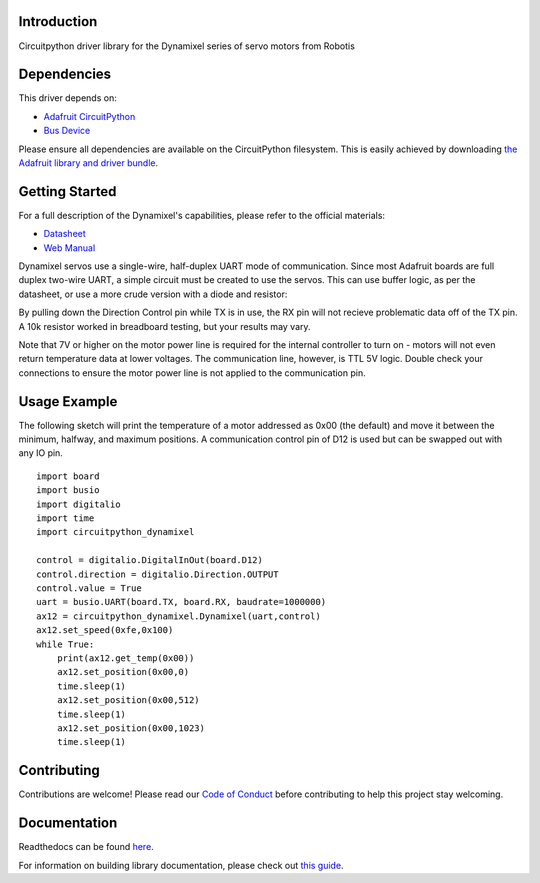 Introduction
============

.. image:: https://readthedocs.org/projects/circuitpython-dynamixel/badge/?version=latest
    :target: https://circuitpython-dynamixel.readthedocs.io/
    :alt: Documentation Status

.. image:: https://img.shields.io/discord/327254708534116352.svg
    :target: https://adafru.it/discord
    :alt: Discord

.. image:: https://github.com/hierophect/CircuitPython_dynamixel/workflows/Build%20CI/badge.svg
    :target: https://github.com/hierophect/CircuitPython_dynamixel/actions
    :alt: Build Status

Circuitpython driver library for the Dynamixel series of servo motors from Robotis


Dependencies
=============
This driver depends on:

* `Adafruit CircuitPython <https://github.com/adafruit/circuitpython>`_
* `Bus Device <https://github.com/adafruit/Adafruit_CircuitPython_BusDevice>`_

Please ensure all dependencies are available on the CircuitPython filesystem.
This is easily achieved by downloading
`the Adafruit library and driver bundle <https://circuitpython.org/libraries>`_.

Getting Started
===============

For a full description of the Dynamixel's capabilities, please refer to the official materials:

* `Datasheet <https://www.trossenrobotics.com/images/productdownloads/AX-12(English).pdf>`_
* `Web Manual <https://emanual.robotis.com/docs/en/dxl/ax/ax-12a/>`_

Dynamixel servos use a single-wire, half-duplex UART mode of communication. Since most Adafruit boards are full duplex two-wire UART, a simple circuit must be created to use the servos. This can use buffer logic, as per the datasheet, or use a more crude version with a diode and resistor:

.. image:: images/diode.png
   :width: 600

By pulling down the Direction Control pin while TX is in use, the RX pin will not recieve problematic data off of the TX pin. A 10k resistor worked in breadboard testing, but your results may vary.

Note that 7V or higher on the motor power line is required for the internal controller to turn on - motors will not even return temperature data at lower voltages. The communication line, however, is TTL 5V logic. Double check your connections to ensure the motor power line is not applied to the communication pin.

Usage Example
=============

The following sketch will print the temperature of a motor addressed as 0x00 (the default) and move it between the minimum, halfway, and maximum positions. A communication control pin of D12 is used but can be swapped out with any IO pin.

::

    import board
    import busio
    import digitalio
    import time
    import circuitpython_dynamixel

    control = digitalio.DigitalInOut(board.D12)
    control.direction = digitalio.Direction.OUTPUT
    control.value = True
    uart = busio.UART(board.TX, board.RX, baudrate=1000000)
    ax12 = circuitpython_dynamixel.Dynamixel(uart,control)
    ax12.set_speed(0xfe,0x100)
    while True:
        print(ax12.get_temp(0x00))
        ax12.set_position(0x00,0)
        time.sleep(1)
        ax12.set_position(0x00,512)
        time.sleep(1)
        ax12.set_position(0x00,1023)
        time.sleep(1)

Contributing
============

Contributions are welcome! Please read our `Code of Conduct
<https://github.com/hierophect/CircuitPython_dynamixel/blob/master/CODE_OF_CONDUCT.md>`_
before contributing to help this project stay welcoming.

Documentation
=============

Readthedocs can be found `here <https://circuitpython-dynamixel.readthedocs.io/en/latest/index.html>`_.

For information on building library documentation, please check out `this guide <https://learn.adafruit.com/creating-and-sharing-a-circuitpython-library/sharing-our-docs-on-readthedocs#sphinx-5-1>`_.

